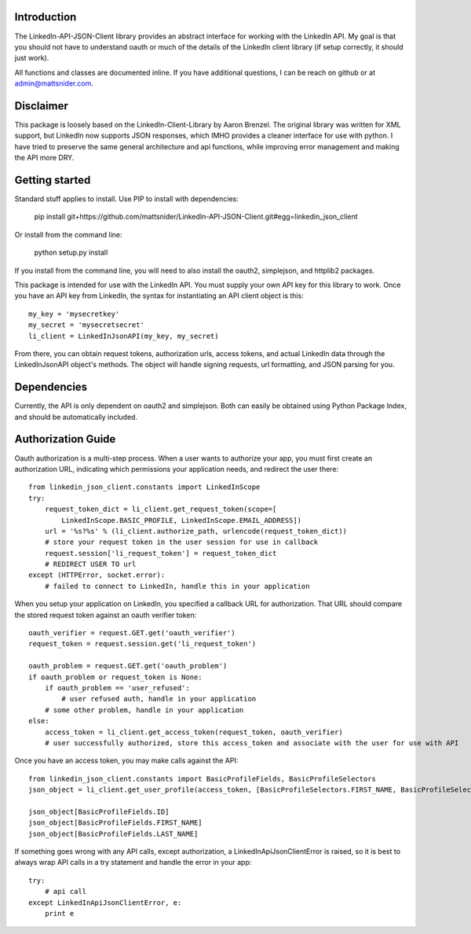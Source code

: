 Introduction
============

The LinkedIn-API-JSON-Client library provides an abstract interface for working with the LinkedIn API. My goal is that you should not have to understand oauth or much of the details of the LinkedIn client library (if setup correctly, it should just work).

All functions and classes are documented inline. If you have additional questions, I can be reach on github or at admin@mattsnider.com.

Disclaimer
==========

This package is loosely based on the LinkedIn-Client-Library by Aaron Brenzel. The original library was written for XML support, but LinkedIn now supports JSON responses, which IMHO provides a cleaner interface for use with python. I have tried to preserve the same general architecture and api functions, while improving error management and making the API more DRY.

Getting started
===============

Standard stuff applies to install. Use PIP to install with dependencies:

    pip install git+https://github.com/mattsnider/LinkedIn-API-JSON-Client.git#egg=linkedin_json_client

Or install from the command line:

    python setup.py install

If you install from the command line, you will need to also install the oauth2, simplejson, and httplib2 packages.

This package is intended for use with the LinkedIn API. You must supply your own API key for this library to work. Once you have an API key from LinkedIn, the syntax for instantiating an API client object is this::

    my_key = 'mysecretkey'
    my_secret = 'mysecretsecret'
    li_client = LinkedInJsonAPI(my_key, my_secret)

From there, you can obtain request tokens, authorization urls, access tokens, and actual LinkedIn data through the LinkedInJsonAPI object's methods.  The object will handle signing requests, url formatting, and JSON parsing for you.

Dependencies
============

Currently, the API is only dependent on oauth2 and simplejson. Both can easily be obtained using Python Package Index, and should be automatically included.

Authorization Guide
===================

Oauth authorization is a multi-step process. When a user wants to authorize your app, you must first create an authorization URL, indicating which permissions your application needs, and redirect the user there::

    from linkedin_json_client.constants import LinkedInScope
    try:
        request_token_dict = li_client.get_request_token(scope=[
            LinkedInScope.BASIC_PROFILE, LinkedInScope.EMAIL_ADDRESS])
        url = '%s?%s' % (li_client.authorize_path, urlencode(request_token_dict))
        # store your request token in the user session for use in callback
        request.session['li_request_token'] = request_token_dict
        # REDIRECT USER TO url
    except (HTTPError, socket.error):
        # failed to connect to LinkedIn, handle this in your application

When you setup your application on LinkedIn, you specified a callback URL for authorization. That URL should compare the stored request token against an oauth verifier token::

    oauth_verifier = request.GET.get('oauth_verifier')
    request_token = request.session.get('li_request_token')

    oauth_problem = request.GET.get('oauth_problem')
    if oauth_problem or request_token is None:
        if oauth_problem == 'user_refused':
            # user refused auth, handle in your application
        # some other problem, handle in your application
    else:
        access_token = li_client.get_access_token(request_token, oauth_verifier)
        # user successfully authorized, store this access_token and associate with the user for use with API

Once you have an access token, you may make calls against the API::

    from linkedin_json_client.constants import BasicProfileFields, BasicProfileSelectors
    json_object = li_client.get_user_profile(access_token, [BasicProfileSelectors.FIRST_NAME, BasicProfileSelectors.LAST_NAME, BasicProfileSelectors.ID])

    json_object[BasicProfileFields.ID]
    json_object[BasicProfileFields.FIRST_NAME]
    json_object[BasicProfileFields.LAST_NAME]

If something goes wrong with any API calls, except authorization, a LinkedInApiJsonClientError is raised, so it is best to always wrap API calls in a try statement and handle the error in your app::

    try:
        # api call
    except LinkedInApiJsonClientError, e:
        print e


